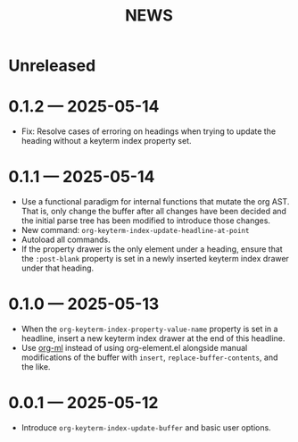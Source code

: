 #+title: NEWS

* Unreleased

* 0.1.2 --- 2025-05-14

+ Fix: Resolve cases of erroring on headings when trying to update the heading without a keyterm index property set.

* 0.1.1 --- 2025-05-14

+ Use a functional paradigm for internal functions that mutate the org AST. That is, only change the buffer after all changes have been decided and the initial parse tree has been modified to introduce those changes.
+ New command: ~org-keyterm-index-update-headline-at-point~
+ Autoload all commands.
+ If the property drawer is the only element under a heading, ensure that the =:post-blank= property is set in a newly inserted keyterm index drawer under that heading.

* 0.1.0 --- 2025-05-13

+ When the ~org-keyterm-index-property-value-name~ property is set in a headline, insert a new keyterm index drawer at the end of this headline.
+ Use [[https://github.com/ndwarshuis/org-ml][org-ml]] instead of using org-element.el alongside manual modifications of the buffer with ~insert~, ~replace-buffer-contents~, and the like.

* 0.0.1 --- 2025-05-12

+ Introduce ~org-keyterm-index-update-buffer~ and basic user options.
